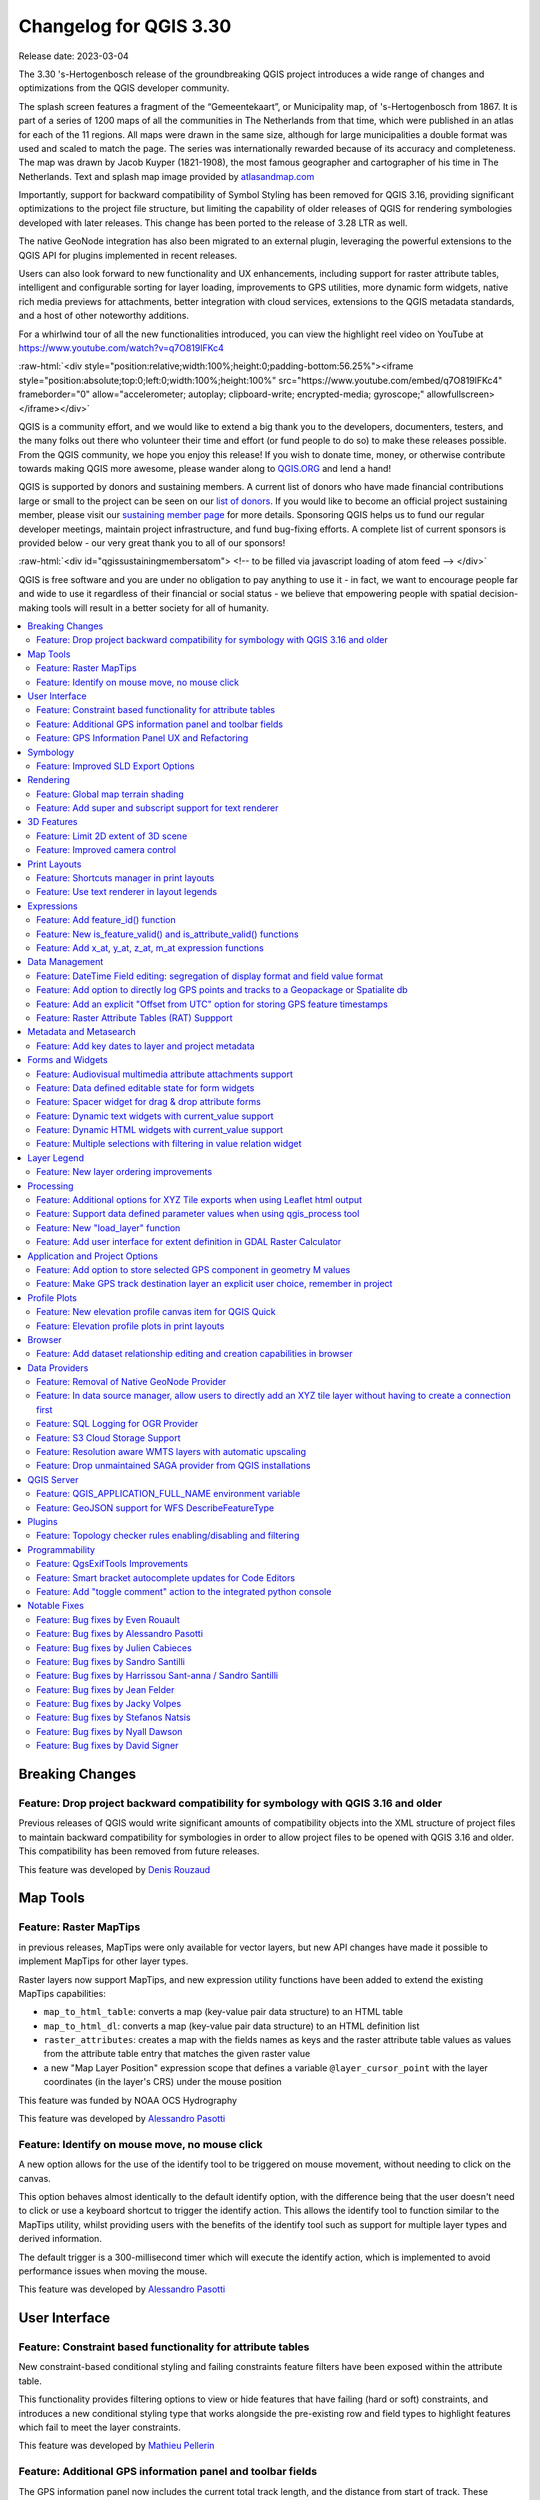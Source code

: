 .. _changelog330:

Changelog for QGIS 3.30
=======================

|image1|

Release date: 2023-03-04

The 3.30 's-Hertogenbosch release of the groundbreaking QGIS project introduces a wide range of changes and optimizations from the QGIS developer community.

The splash screen features a fragment of the “Gemeentekaart”, or Municipality map, of 's-Hertogenbosch from 1867. It is part of a series of 1200 maps of all the communities in The Netherlands from that time, which were published in an atlas for each of the 11 regions. All maps were drawn in the same size, although for large municipalities a double format was used and scaled to match the page. The series was internationally rewarded because of its accuracy and completeness. The map was drawn by Jacob Kuyper (1821-1908), the most famous geographer and cartographer of his time in The Netherlands. Text and splash map image provided by `atlasandmap.com <https://atlasandmap.com>`__

Importantly, support for backward compatibility of Symbol Styling has been removed for QGIS 3.16, providing significant optimizations to the project file structure, but limiting the capability of older releases of QGIS for rendering symbologies developed with later releases. This change has been ported to the release of 3.28 LTR as well.

The native GeoNode integration has also been migrated to an external plugin, leveraging the powerful extensions to the QGIS API for plugins implemented in recent releases.

Users can also look forward to new functionality and UX enhancements, including support for raster attribute tables, intelligent and configurable sorting for layer loading, improvements to GPS utilities, more dynamic form widgets, native rich media previews for attachments, better integration with cloud services, extensions to the QGIS metadata standards, and a host of other noteworthy additions.

For a whirlwind tour of all the new functionalities introduced, you can view the highlight reel video on YouTube at https://www.youtube.com/watch?v=q7O819lFKc4

:raw-html:`<div style="position:relative;width:100%;height:0;padding-bottom:56.25%"><iframe style="position:absolute;top:0;left:0;width:100%;height:100%" src="https://www.youtube.com/embed/q7O819lFKc4" frameborder="0" allow="accelerometer; autoplay; clipboard-write; encrypted-media; gyroscope;" allowfullscreen></iframe></div>`

QGIS is a community effort, and we would like to extend a big thank you to the developers, documenters, testers, and the many folks out there who volunteer their time and effort (or fund people to do so) to make these releases possible. From the QGIS community, we hope you enjoy this release! If you wish to donate time, money, or otherwise contribute towards making QGIS more awesome, please wander along to `QGIS.ORG <https://qgis.org>`__ and lend a hand!

QGIS is supported by donors and sustaining members. A current list of donors who have made financial contributions large or small to the project can be seen on our `list of donors <https://qgis.org/en/site/about/sustaining_members.html#list-of-donors>`__. If you would like to become an official project sustaining member, please visit our `sustaining member page <https://qgis.org/en/site/about/sustaining_members.html>`__ for more details. Sponsoring QGIS helps us to fund our regular developer meetings, maintain project infrastructure, and fund bug-fixing efforts. A complete list of current sponsors is provided below - our very great thank you to all of our sponsors!

:raw-html:`<div id="qgissustainingmembersatom"> <!-- to be filled via javascript loading of atom feed --> </div>`

QGIS is free software and you are under no obligation to pay anything to use it - in fact, we want to encourage people far and wide to use it regardless of their financial or social status - we believe that empowering people with spatial decision-making tools will result in a better society for all of humanity.

.. contents::
   :local:

Breaking Changes
----------------

Feature: Drop project backward compatibility for symbology with QGIS 3.16 and older
~~~~~~~~~~~~~~~~~~~~~~~~~~~~~~~~~~~~~~~~~~~~~~~~~~~~~~~~~~~~~~~~~~~~~~~~~~~~~~~~~~~

Previous releases of QGIS would write significant amounts of compatibility objects into the XML structure of project files to maintain backward compatibility for symbologies in order to allow project files to be opened with QGIS 3.16 and older. This compatibility has been removed from future releases.

This feature was developed by `Denis Rouzaud <https://github.com/3nids>`__

Map Tools
---------

Feature: Raster MapTips
~~~~~~~~~~~~~~~~~~~~~~~

in previous releases, MapTips were only available for vector layers, but new API changes have made it possible to implement MapTips for other layer types.

Raster layers now support MapTips, and new expression utility functions have been added to extend the existing MapTips capabilities:

-  ``map_to_html_table``: converts a map (key-value pair data structure) to an HTML table
-  ``map_to_html_dl``: converts a map (key-value pair data structure) to an HTML definition list
-  ``raster_attributes``: creates a map with the fields names as keys and the raster attribute table values as values from the attribute table entry that matches the given raster value
-  a new "Map Layer Position" expression scope that defines a variable ``@layer_cursor_point`` with the layer coordinates (in the layer's CRS) under the mouse position

|image3|

This feature was funded by NOAA OCS Hydrography

This feature was developed by `Alessandro Pasotti <https://github.com/elpaso>`__

Feature: Identify on mouse move, no mouse click
~~~~~~~~~~~~~~~~~~~~~~~~~~~~~~~~~~~~~~~~~~~~~~~

A new option allows for the use of the identify tool to be triggered on mouse movement, without needing to click on the canvas.

This option behaves almost identically to the default identify option, with the difference being that the user doesn't need to click or use a keyboard shortcut to trigger the identify action. This allows the identify tool to function similar to the MapTips utility, whilst providing users with the benefits of the identify tool such as support for multiple layer types and derived information.

The default trigger is a 300-millisecond timer which will execute the identify action, which is implemented to avoid performance issues when moving the mouse.

|image4|

This feature was developed by `Alessandro Pasotti <https://github.com/elpaso>`__

User Interface
--------------

Feature: Constraint based functionality for attribute tables
~~~~~~~~~~~~~~~~~~~~~~~~~~~~~~~~~~~~~~~~~~~~~~~~~~~~~~~~~~~~

New constraint-based conditional styling and failing constraints feature filters have been exposed within the attribute table.

This functionality provides filtering options to view or hide features that have failing (hard or soft) constraints, and introduces a new conditional styling type that works alongside the pre-existing row and field types to highlight features which fail to meet the layer constraints.

|image5|

This feature was developed by `Mathieu Pellerin <https://github.com/nirvn>`__

Feature: Additional GPS information panel and toolbar fields
~~~~~~~~~~~~~~~~~~~~~~~~~~~~~~~~~~~~~~~~~~~~~~~~~~~~~~~~~~~~

The GPS information panel now includes the current total track length, and the distance from start of track. These features are also available as a (not-on-by-default) option which allows them to be shown in the GPS toolbar information label.

The GPS information panel also includes ellipsoidal altitude in the available GPS information values.

This feature was funded by NIWA

This feature was developed by `Nyall Dawson <https://github.com/nyalldawson>`__

Feature: GPS Information Panel UX and Refactoring
~~~~~~~~~~~~~~~~~~~~~~~~~~~~~~~~~~~~~~~~~~~~~~~~~

A substantial rework of the GPS information panel has been performed in order to simplify the user operation of GPS within QGIS and provide a more streamlined GPS experience.

Previously, **all** application-level GPS functionality was exposed through a single GPS "Information" panel interface, which included GPS connection settings, digitizing from GPS, and the actual display of GPS information. This interface became cluttered and difficult to use

GPS functionality has now been split up into distinct parts:

#. Application level, rarely changed GPS settings are present in the GPS tab of the Options menu within QGIS Settings.
#. A new floating "GPS Toolbar" has been added, which contains the most commonly used GPS-related operations.
#. The final action in the GPS Toolbar opens a "GPS settings" popup, that contains various settings that are expected to be modified mid-session and are expected to be more readily accessible.
#. The GPS information widget has been redesigned to show only GPS **information**. Specifically, only the "information" and "signal" tabs remain. The GPS information widget still contains a shortcut to the connect/disconnect action, and also a settings button that exposes the same GPS settings menu as is used in the GPS toolbar.

The GPS information widget class is now responsible ONLY for showing the GPS information in the panel, and new dedicated classes have been created for handling digitizing from GPS, the new GPS toolbar, and GPS settings accordingly.

|image6|

This feature was funded by NIWA

This feature was developed by `Nyall Dawson <https://github.com/nyalldawson>`__

Symbology
---------

Feature: Improved SLD Export Options
~~~~~~~~~~~~~~~~~~~~~~~~~~~~~~~~~~~~

A new extension of the Styled Layer Descriptor (SLD) export API has been developed which exists in parallel with existing SLD export options, but provides additional functionality for the granular control of SLD exports.

This development includes the export of complex polygon layer styles as external graphic symbols which are stored alongside the exported SLD.

|image7|

This feature was developed by `Alessandro Pasotti <https://github.com/elpaso>`__

Rendering
---------

Feature: Global map terrain shading
~~~~~~~~~~~~~~~~~~~~~~~~~~~~~~~~~~~

Users are now able to apply a global terrain shading effect to the map, which is based on the elevation of *all* the active layers that support elevation, including :

-  Raster layers (if "Represent elevation Surface" is checked in the layer properties)
-  Mesh layers
-  Point cloud layers.

The elevation value at any particular position for all the relevant layers are combined, and the considered elevation is chosen depending on one of two user defined methods:

-  The highest elevation is considered
-  The elevation on the topmost layer in the layer tree is considered

The implementation of shading methods are currently the Eye Dome Lighting and the hill-shade effect.

Elevation shading settings are exposed to the user interface in the following controls:

-  In project properties, in the same tab of the project elevation settings
-  In the layer styling panel, a new tab has been created for defining global terrain shading settings

|image8|

This feature was funded by `QGIS Community Crowdfunding Efforts <https://www.lutraconsulting.co.uk/crowdfunding/pointcloud-processing-qgis>`__

This feature was developed by `Vincent Cloarec <https://github.com/vcloarec>`__

Feature: Add super and subscript support for text renderer
~~~~~~~~~~~~~~~~~~~~~~~~~~~~~~~~~~~~~~~~~~~~~~~~~~~~~~~~~~

Text items in QGIS now support superscript and subscript.

This allows for:

-  ``<sup>superscript</sup>`` / ``<sub>subscript</sub>`` components in text, where the text will be vertically super or subscript aligned and automatically sized to 2/3rd of the parent font size. Users can also set a fixed font size for the super/subscript by including the relevant CSS rules in their HTML, e.g. ``<sup style="font-size:33pt">super</sup>``
-  ``vertical-align: super`` or ``vertical-align: sub`` CSS formatting rules in any other HTML element

|image9|

This feature was funded by OSGEO UK

This feature was developed by `Nyall Dawson <https://github.com/nyalldawson>`__

3D Features
-----------

Feature: Limit 2D extent of 3D scene
~~~~~~~~~~~~~~~~~~~~~~~~~~~~~~~~~~~~

The rendered extent of a 3D scene can now be constrained to features that intersect a user-specified 2D extent.

The manner in which rendered features are limited is dependent on the source data layer type:

-  Flat, DEM, and Online Terrain are *clipped* at the specified extent
-  Point cloud layers *only load points within* the specified extent
-  Vector layers *only load features that intersect* the specified extent

Extent-based feature filtering on mesh layers is still currently in development.

|image10|

This feature was funded by `QGIS Community Crowdfunding Efforts <https://www.lutraconsulting.co.uk/crowdfunding/pointcloud-processing-qgis>`__

This feature was developed by `Stefanos Natsis <https://github.com/uclaros>`__

Feature: Improved camera control
~~~~~~~~~~~~~~~~~~~~~~~~~~~~~~~~

There are a couple of improvements that improve the user experience:

- Elevation range is taken into account when "Zoom full" is used (users should not end up "behind" their scene anymore)
- Move camera vertically using Ctrl + Shift + Left mouse button
- Allow wheel zooming while moving the mouse
- Continue right mouse button zooming when pointer exits the viewport

This feature was funded by `QGIS Community Crowdfunding Efforts <https://www.lutraconsulting.co.uk/crowdfunding/pointcloud-processing-qgis>`__

This feature was developed by `Stefanos Natsis (Lutra Consulting) <https://www.lutraconsulting.co.uk/>`__

Print Layouts
-------------

Feature: Shortcuts manager in print layouts
~~~~~~~~~~~~~~~~~~~~~~~~~~~~~~~~~~~~~~~~~~~

The shortcut manager, accessible from the settings menu of the primary QGIS interface, allows users to configure and override existing keyboard shortcuts and supports user defined methods for executing QGIS Actions.

A similar keyboard manager configuration dialog has now been added to the Print Layout interface for enhanced productivity.

|image11|

This feature was developed by `Yoann Quenach de Quivillic <https://github.com/YoannQDQ>`__

Feature: Use text renderer in layout legends
~~~~~~~~~~~~~~~~~~~~~~~~~~~~~~~~~~~~~~~~~~~~

This change allows the use of the full-text renderer capabilities for legend titles, subtitles, and item text.

It allows for the configuration of buffers, shadows, font spacing control, and other available options (including mixed HTML formatting) which are permitted for use in text formats.

This feature was funded by NIBIO

This feature was developed by `Nyall Dawson <https://github.com/nyalldawson>`__

Expressions
-----------

Feature: Add feature\_id() function
~~~~~~~~~~~~~~~~~~~~~~~~~~~~~~~~~~~

A new ``feature_id($feature)`` expression function now allows for retrieving the feature ID of a feature object.

The function accepts one argument which must be a feature object. Accordingly, this function can be used with the results of any other function which returns feature objects, such as "get\_feature", "overlay\_\*", etc.

|image12|

This feature was developed by `Nyall Dawson <https://github.com/nyalldawson>`__

Feature: New is\_feature\_valid() and is\_attribute\_valid() functions
~~~~~~~~~~~~~~~~~~~~~~~~~~~~~~~~~~~~~~~~~~~~~~~~~~~~~~~~~~~~~~~~~~~~~~

New ``is_feature_valid()`` and ``is_attribute_valid()`` functions are provided in QGIS expressions. Both functions validate a feature or attribute, based on the constraints attached to fields for a given vector layer. This enables users to leverage the select-by-expression utility to locate features that have unmet constraints. In addition, users can now use the rule-based renderer to provide visual feedback through symbology indicating the constraint validity state of rendered features.

|image13|

This feature was developed by `Mathieu Pellerin <https://github.com/nirvn>`__

Feature: Add x\_at, y\_at, z\_at, m\_at expression functions
~~~~~~~~~~~~~~~~~~~~~~~~~~~~~~~~~~~~~~~~~~~~~~~~~~~~~~~~~~~~

The available $functions are considered deprecated ($x\_at``and``\ $y\_at\`), and instead of operating on the current feature geometry the functions instead support a feature geometry as arguments.

The changes for these expressions include the creation of similar functions for other geometry measurements. These new functions include:

-  x\_at(geometry, i)
-  y\_at(geometry, i)
-  z\_at(geometry, i)
-  m\_at(geometry, i)

This feature was funded by `Métropole Européenne de Lille <https://www.lillemetropole.fr/>`__

This feature was developed by `Antoine Facchini <https://github.com/Koyaani>`__

Data Management
---------------

Feature: DateTime Field editing: segregation of display format and field value format
~~~~~~~~~~~~~~~~~~~~~~~~~~~~~~~~~~~~~~~~~~~~~~~~~~~~~~~~~~~~~~~~~~~~~~~~~~~~~~~~~~~~~

Efforts to improve the management of datetime field information include the explicit definition of localization formatting for the *display* of datetime fields, whilst ensuring that the editing, capture, and storage of the field values conforms with international time formatting standards.

This feature was funded by `3liz <https://3liz.com>`__

This feature was developed by `rldhont <https://github.com/rldhont>`__

Feature: Add option to directly log GPS points and tracks to a Geopackage or Spatialite db
~~~~~~~~~~~~~~~~~~~~~~~~~~~~~~~~~~~~~~~~~~~~~~~~~~~~~~~~~~~~~~~~~~~~~~~~~~~~~~~~~~~~~~~~~~

When activated in the GPS toolbar settings, the "Log to Geopackage/Spatialite" action will prompt the user to select an existing GPKG or SpatiaLite file, or enter a new file name. A "gps\_points" and "gps\_tracks" table will be created in the file with a predefined structure.

All incoming GPS messages will be logged to the gps\_points layer, along with speed/bearing/altitude/accuracy information from the GPS.

When the GPS is disconnected (or QGIS is closed), the entire recorded GPS track will be added to the gps\_tracks table, along with some calculated information like track length, and start and end times)

This feature was funded by NIWA

This feature was developed by `Nyall Dawson <https://github.com/nyalldawson>`__

Feature: Add an explicit "Offset from UTC" option for storing GPS feature timestamps
~~~~~~~~~~~~~~~~~~~~~~~~~~~~~~~~~~~~~~~~~~~~~~~~~~~~~~~~~~~~~~~~~~~~~~~~~~~~~~~~~~~~

This option allows users to manually enter a desired offset from UTC for storing GPS time stamps. This allows for full flexibility for users who need to account for daylight savings offsets or other complex time zone issues.

This feature was funded by NIWA

This feature was developed by `Nyall Dawson <https://github.com/nyalldawson>`__

Feature: Raster Attribute Tables (RAT) Suppport
~~~~~~~~~~~~~~~~~~~~~~~~~~~~~~~~~~~~~~~~~~~~~~~

QGIS now includes extensive support for Raster Attribute Tables (RATs).

These updates provide a new RAT interface within the QGIS API, and support is provided for RATs managed by raster data providers (GDAL), as well as for generic value attribute table (VAT) files, provided that they are stored in an auxiliary DBF sidecar file.

Much of the functionality from the `Python RAT Plugin <https://github.com/noaa-ocs-hydrography/qgis-raster-attribute-table-plugin>`__ was ported into QGIS to provide native support for RATs, and a new set of GUI operations affords users the following advanced functionalities:

-  **Automatic raster styling**: If a RAT is available when adding a raster to the project and includes style information, QGIS will apply the relevant styles to the raster layer by default. Automatic loading works for both embedded RATs and sidecar VAT.DBF with same basename of the raster.
-  **RAT reclassification**: Reclassification of a raster can be performed by selecting a different column
-  **RAT Identify**: Values from the RAT row corresponding to the relevant pixel value are shown in the identify Map Tool
-  **RAT properties**: A new "Attribute Table" tab is available from the raster layers property window
-  **RAT editing**: RATs offer basic editing capabilities
-  **RAT creation from current classification**: RATs can be created from existing paletted or singleband pseudocolor styles

A gallery of these functionalities in action is `available on GitHub <https://github.com/qgis/QGIS/pull/50687>`__

|image14|

This feature was funded by NOAA OCS Hydrography

This feature was developed by `Alessandro Pasotti <https://github.com/elpaso>`__

Metadata and Metasearch
-----------------------

Feature: Add key dates to layer and project metadata
~~~~~~~~~~~~~~~~~~~~~~~~~~~~~~~~~~~~~~~~~~~~~~~~~~~~

The following fields have been added to the QGIS layer/project metadata standard:

-  Date created
-  Date published
-  Date revised
-  Date superseded

In previous releases, layer metadata had no date fields, whilst project metadata include only the created date field

This feature was developed by `Nyall Dawson <https://github.com/nyalldawson>`__

Forms and Widgets
-----------------

Feature: Audiovisual multimedia attribute attachments support
~~~~~~~~~~~~~~~~~~~~~~~~~~~~~~~~~~~~~~~~~~~~~~~~~~~~~~~~~~~~~

New functionality introduces multimedia support for the external resources widget, allowing users to playback audio and video media files in the attachments viewer.

This change includes additional configuration options for external resources, with two new items in the integrated viewer type combo box. The video type will take into consideration the height set by the user. If it's left to auto, the video widget will grow to fill available space.

This functionality includes the development of the ``QgsMediaWidget`` object into the QGIS API for extended multimedia support.

|image15|

This feature was developed by `Mathieu Pellerin <https://github.com/nirvn>`__

Feature: Data defined editable state for form widgets
~~~~~~~~~~~~~~~~~~~~~~~~~~~~~~~~~~~~~~~~~~~~~~~~~~~~~

The "Editable" checkbox status can now be controlled through an expression, the expression supports the "form" context, meaning that it can use ``current_value( '<field_name>' )`` to dynamically change the editable status according to changes to other fields in the form.

|image16|

This feature was funded by `Kanton Solothurn <https://geo.so.ch/>`__

This feature was developed by `Alessandro Pasotti <https://github.com/elpaso>`__

Feature: Spacer widget for drag & drop attribute forms
~~~~~~~~~~~~~~~~~~~~~~~~~~~~~~~~~~~~~~~~~~~~~~~~~~~~~~

A new spacer widget is provided, with the option to draw a horizontal line, affording users a greater degree of control for how forms are rendered for end users and extending functionality for improved UX with thematic breaks and improved alignment.

The widget renders as a blank space in the form, which creates a manual separation between other form objects.

When the "Draw line" option is set in the configuration it will fill the vacant space with a line in a manner similar to the horizontal rule, or ``<hr>`` tag in html.

|image17|

This feature was funded by `Kanton Solothurn <https://geo.so.ch/>`__

This feature was developed by `Alessandro Pasotti <https://github.com/elpaso>`__

Feature: Dynamic text widgets with current\_value support
~~~~~~~~~~~~~~~~~~~~~~~~~~~~~~~~~~~~~~~~~~~~~~~~~~~~~~~~~

Text widgets now support dynamic configuration based on the values of fields present in the current form context by providing a ``current_value()`` function which may be evaluated within a ``QLabel`` object.

Using the ``current_value(  '<field_name>' )`` expression will evaluate and update the form when the form field value changes.

|image18|

This feature was funded by `Kanton Solothurn <https://geo.so.ch/>`__

This feature was developed by `Alessandro Pasotti <https://github.com/elpaso>`__

Feature: Dynamic HTML widgets with current\_value support
~~~~~~~~~~~~~~~~~~~~~~~~~~~~~~~~~~~~~~~~~~~~~~~~~~~~~~~~~

HTML widgets now support dynamic configuration based on the values of fields present in the current form context by providing a ``current_value`` function.

Using the ``current_value(  '<field_name>' )`` expression will evaluate and update the form when the form field value changes.

|image19|

This feature was funded by `Kanton Solothurn <https://geo.so.ch/>`__

This feature was developed by `Alessandro Pasotti <https://github.com/elpaso>`__

Feature: Multiple selections with filtering in value relation widget
~~~~~~~~~~~~~~~~~~~~~~~~~~~~~~~~~~~~~~~~~~~~~~~~~~~~~~~~~~~~~~~~~~~~

The Value Relation widget previously ignored "Use completer" option when "Allow multiple selections" was enabled. Now these two options work together and there is a search box present at the top of the table, allowing filtering of values. When "Use completer" option is not enabled, the search box is not shown as before.

|image20|

This feature was funded by `QGIS Norway <http://www.qgis.no/>`__

This feature was developed by `Stefanos Natsis (Lutra Consulting) <https://www.lutraconsulting.co.uk/>`__

Layer Legend
------------

Feature: New layer ordering improvements
~~~~~~~~~~~~~~~~~~~~~~~~~~~~~~~~~~~~~~~~

New options for configurable layer tree insertion methods, and the automated sorting of layers added via drag and drop functions, are now available in QGIS.

The previous behavior was for QGIS to always load new layers above the currently active layer.

New options have been provided to allow for more control of how new layers are added to projects:

-  (Always) On top of the layer tree
-  Optimal index/position within the currently active layer's group

The optimal index will attempt to intelligently order layers by type (e.g. points on top of areas etc.) and provide a significantly improved experience for new users.

In addition, drag and drop added layers will be added to the layer index tree at the location of the cursor when released to ensure the layer is rendered in a predictable and intuitive manner.

|image21|

This feature was funded by `Funded by the QGIS user group Switzerland <https://www.qgis.ch/>`__

This feature was developed by `Mathieu Pellerin <https://github.com/nirvn>`__

Processing
----------

Feature: Additional options for XYZ Tile exports when using Leaflet html output
~~~~~~~~~~~~~~~~~~~~~~~~~~~~~~~~~~~~~~~~~~~~~~~~~~~~~~~~~~~~~~~~~~~~~~~~~~~~~~~

Three new optional advanced parameters have been exposed for the XYZ Tile generation algorithm:

-  Leaflet HTML output title
-  Leaflet HTML output attribution
-  Include OpenStreetMap basemap in Leaflet HTML output

|image22|

This feature was developed by `Björn Hinkeldey <https://github.com/pathmapper>`__

Feature: Support data defined parameter values when using qgis\_process tool
~~~~~~~~~~~~~~~~~~~~~~~~~~~~~~~~~~~~~~~~~~~~~~~~~~~~~~~~~~~~~~~~~~~~~~~~~~~~

While many processing algorithms supported data-defined parameter values, these were not possible to specify when using the qgis\_process tool (or when representing algorithm settings as JSON and qgis\_process commands), introducing limitations for utilizing QGIS within command line processing operations.

A new syntax is now provided to allow the specification of data-defined parameter values when running qgis\_process operations, and copying the algorithm settings from QGIS will now correctly handle data-defined values.

Command line arguments are specified with the ``expression:`` prefix within an encapsulated string, whilst the JSON definition is implemented using an expression object with a ``data_defined`` type definition. Note that special characters within the expression will need to use the appropriate escape characters relevant to the context in which they are used.

Considering the expression ``@variable*"field_name"*to_int('2')/100`` for the following examples, the command-line syntax would be:

::

    --PARAMETER='expression:@variable*"field_name"*to_int('\''2'\'')/100'

Whilst the JSON representation would be:

::

    "inputs": {
      "PARAMETER": {
        "expression": "@variable*\"field_name\"*to_int('2')/100",
        "type": "data_defined"
      },
      "OUTPUT": "TEMPORARY_OUTPUT"
    }

This feature was funded by the Research Institute for Nature and Forest, Flemish Govt

This feature was developed by `Nyall Dawson <https://github.com/nyalldawson>`__

Feature: New "load\_layer" function
~~~~~~~~~~~~~~~~~~~~~~~~~~~~~~~~~~~

A new ``load_layer`` expression function has been made available (exclusively for Processing expressions for the time being), which allows the loading of a map layer using a source string and provider name.

It is designed to allow the use of the expression functions which directly reference map layers (such as the aggregate functions) with a hardcoded layer path.

This permits the usage of these functions to be used outside of a project (such as via the qgis\_process tool) and perform operations such as utilizing complex aggregate functions in the refactor fields algorithm via the qgis\_process utility without creating a temporary project for data manipulation.

This feature was funded by the Research Institute for Nature and Forest, Flemish Govt

This feature was developed by `Nyall Dawson <https://github.com/nyalldawson>`__

Feature: Add user interface for extent definition in GDAL Raster Calculator
~~~~~~~~~~~~~~~~~~~~~~~~~~~~~~~~~~~~~~~~~~~~~~~~~~~~~~~~~~~~~~~~~~~~~~~~~~~

The GDAL Raster Calculator now includes an interface for user-specified extent definition, so that users no longer have to specify the ``--extent`` criteria in advanced options.

This feature was developed by `Nicolas Godet <https://github.com/nicogodet>`__

Application and Project Options
-------------------------------

Feature: Add option to store selected GPS component in geometry M values
~~~~~~~~~~~~~~~~~~~~~~~~~~~~~~~~~~~~~~~~~~~~~~~~~~~~~~~~~~~~~~~~~~~~~~~~

This new setting, available from the GPS settings panel, allows users to opt into creating geometries with M values from the inbuilt GPS logging tools. This applies to both features digitized from GPS logs, and from the new "Log to Geopackage/Spatialite" functionality.

Options include the storing of timestamps (as milliseconds since epoch), ground speed, altitudes, bearings, and accuracy components as m values.

This feature was funded by NIWA

This feature was developed by `Nyall Dawson <https://github.com/nyalldawson>`__

Feature: Make GPS track destination layer an explicit user choice, remember in project
~~~~~~~~~~~~~~~~~~~~~~~~~~~~~~~~~~~~~~~~~~~~~~~~~~~~~~~~~~~~~~~~~~~~~~~~~~~~~~~~~~~~~~

In previous releases, the destination layer for newly created GPS digitized features always followed the current layer selection. This made it very tricky to design projects around GPS digitizing, as whenever a user started interacting with the project the captured GPS features would be placed unpredictably within the available layers.

The GPS feature destination layer is now an explicit choice made by the user. A user can set this layer, and then go ahead and interact with the rest of their project layers and be guaranteed that any time they hit the actions to create GPS features these features will be put into the correct layer. The destination layer is stored in the current project, so reopening a prior project will automatically restore the GPS destination layer (also making it easier for staff or scripts to create GPS digitizing projects in advance for other users and be confident that these will work correctly in the field).

Additional enhancements include:

-  GPS destination layer is now made automatically editable when a feature is created, and the user is notified accordingly. This follows the approach we use for the interactive labeling tools and avoids user frustration where the features were previously not saved without any guidance as to why.
-  The GPS toolbar actions now more intelligently follow the state of the project, GPS, and current GPS track, so that actions are only enabled when they make sense
-  UI improvements and better tooltips

|image23|

This feature was funded by NIWA

This feature was developed by `Nyall Dawson <https://github.com/nyalldawson>`__

Profile Plots
-------------

Feature: New elevation profile canvas item for QGIS Quick
~~~~~~~~~~~~~~~~~~~~~~~~~~~~~~~~~~~~~~~~~~~~~~~~~~~~~~~~~

A new elevation profile canvas item is available for `QGIS Quick <https://api.qgis.org/api/qgsquick.html>`__, allowing the elevation profile tools to be used in other cross platform and mobile QGIS applications.

|image24|

This feature was developed by `Mathieu Pellerin <https://github.com/nirvn>`__

Feature: Elevation profile plots in print layouts
~~~~~~~~~~~~~~~~~~~~~~~~~~~~~~~~~~~~~~~~~~~~~~~~~

It is now possible to include profile plots in print layouts! There is a new "Add Elevation Profile" button in the toolbar which will initially create an empty plot. A plot can be initialized by clicking "Copy From Profile" button in the properties of the elevation profile item - this will use the active elevation profile from the main window of QGIS.

The elevation profile has wide configuration options - you can specify:

-  what layers to include
-  tolerance of the profile curve
-  chart ranges (minimum and maximum distance/elevation)
-  chart area borders and colors
-  distance and elevation axes properties - intervals of labels, grid lines appearance, fonts and more

|image25|

This feature was funded by `QGIS Community Crowdfunding Efforts <https://www.lutraconsulting.co.uk/crowdfunding/pointcloud-processing-qgis>`__

This feature was developed by `Nyall Dawson <https://github.com/nyalldawson>`__

Browser
-------

Feature: Add dataset relationship editing and creation capabilities in browser
~~~~~~~~~~~~~~~~~~~~~~~~~~~~~~~~~~~~~~~~~~~~~~~~~~~~~~~~~~~~~~~~~~~~~~~~~~~~~~

This functionality allows for the creation of new embedded relationship definitions in database files for ESRI FileGeodatabases, GeoPackage, and sqlite databases.

Deleting and modification of existing relationships is also supported, however the available functionality may depend on the constraints of the actual database format.

|image26|

This feature was funded by Provincie Zuid-Holland

This feature was developed by `Nyall Dawson <https://github.com/nyalldawson>`__

Data Providers
--------------

Feature: Removal of Native GeoNode Provider
~~~~~~~~~~~~~~~~~~~~~~~~~~~~~~~~~~~~~~~~~~~

The Native GeoNode Provider has been removed from QGIS and is now instead available as a `plugin <https://geonode.org/QGISGeoNodePlugin/>`__.

This change is due to the extension of plugin APIs to support the necessary functionalities, such as the data source manager, and was executed in line with `QEP 262 <https://github.com/qgis/QGIS-Enhancement-Proposals/issues/262>`__.

This feature was developed by `Giovanni Allegri <https://github.com/giohappy>`__

Feature: In data source manager, allow users to directly add an XYZ tile layer without having to create a connection first
~~~~~~~~~~~~~~~~~~~~~~~~~~~~~~~~~~~~~~~~~~~~~~~~~~~~~~~~~~~~~~~~~~~~~~~~~~~~~~~~~~~~~~~~~~~~~~~~~~~~~~~~~~~~~~~~~~~~~~~~~~

Users may now directly add an XYZ tile layer in the data source manager, without having to first create a new connection.

This permits users to easily add ad-hoc XYZ layers to their map without polluting their lists of saved connections.

|image27|

This feature was developed by `Nyall Dawson <https://github.com/nyalldawson>`__

Feature: SQL Logging for OGR Provider
~~~~~~~~~~~~~~~~~~~~~~~~~~~~~~~~~~~~~

As GDAL now supports query logging callbacks for SQLite-based layers, QGIS leverages this functionality to allow for query logging in the QGIS debug tools.

This is available for OGR-based SQLite data sources (SpatiaLite/ GPKG).

This feature was developed by `Alessandro Pasotti <https://github.com/elpaso>`__

Feature: S3 Cloud Storage Support
~~~~~~~~~~~~~~~~~~~~~~~~~~~~~~~~~

S3 compatible cloud storage, such as AWS S3 and MinIO, are now supported as a method for accessing and storing external files, made available by using the external storage UI for cloud storage of attachments.

A new QGIS Auth method named "AWS S3" has been provided to support connecting to services using the S3 protocol.

This feature was funded by Métropole Grand Lyon\*\*

This feature was developed by `Jacky Volpes <https://github.com/Djedouas>`__

Feature: Resolution aware WMTS layers with automatic upscaling
~~~~~~~~~~~~~~~~~~~~~~~~~~~~~~~~~~~~~~~~~~~~~~~~~~~~~~~~~~~~~~

QGIS now allows for WMTS layers to take device screen resolution, or dots per inch (DPI), into account and scale up the tile resolution on high DPI screens.

A new combo box has been added in the new WMS and WMTS server dialog for configuration of the WMTS tile pixel ratio. This allows QGIS to automatically handle the scaling up and down of tiles retrieved from the service based on the rendered DPI.

Note that enabling smooth pixmap transform is recommended when automatic upscaling is active

|image28|

This feature was developed by `Mathieu Pellerin <https://github.com/nirvn>`__

Feature: Drop unmaintained SAGA provider from QGIS installations
~~~~~~~~~~~~~~~~~~~~~~~~~~~~~~~~~~~~~~~~~~~~~~~~~~~~~~~~~~~~~~~~

This provider has not been maintained and does not work with newer SAGA versions. Users are encouraged to use the 3rd-party "Processing Saga NextGen" plugin instead.

After many many years of discussion, it's time for the inbuilt provider to go!

This feature was developed by `Nyall Dawson <https://github.com/nyalldawson>`__

QGIS Server
-----------

Feature: QGIS\_APPLICATION\_FULL\_NAME environment variable
~~~~~~~~~~~~~~~~~~~~~~~~~~~~~~~~~~~~~~~~~~~~~~~~~~~~~~~~~~~

This change defines the ``QgsApplication::applicationFullName()`` method for use with PostgreSQL ``application_name`` and QGIS Server Logging.

For QGIS Server, the ``QGIS_SERVER_APPLICATION_NAME`` can be specified instead and will take precedence over the ``QGIS_APPLICATION_FULL_NAME`` setting.

The value may also be specified in the ``/qgis/application_full_name`` variable in the QGIS Server config file.

By default, this value will be defined by the value of ``QgsApplication::applicationName()+' '+QgsApplication::platform()``.

This feature was funded by `3liz <https://3liz.com>`__

This feature was developed by `rldhont <https://github.com/rldhont>`__

Feature: GeoJSON support for WFS DescribeFeatureType
~~~~~~~~~~~~~~~~~~~~~~~~~~~~~~~~~~~~~~~~~~~~~~~~~~~~

JSON support has been added as an output format for DescribeFeatureType requests to the QGIS Server WFS. Although not an explicit stipulation by the WFS specifications, this functionality allows for responses that match other WFS service providers such as GeoServer.

This feature was funded by `Kristianstads kommun <https://www.kristianstad.se/>`__

This feature was developed by `David Marteau <https://github.com/dmarteau>`__

Plugins
-------

Feature: Topology checker rules enabling/disabling and filtering
~~~~~~~~~~~~~~~~~~~~~~~~~~~~~~~~~~~~~~~~~~~~~~~~~~~~~~~~~~~~~~~~

The topology checker plugin has been improved to provide functionality for better management of rules, as well as filtering on large error sets. Additional enhancements bring the UX more in line with later QGIS releases and allow productivity enhancement such as bulk deletions and rule disablement.

The topology checker rules dialog now features check boxes which are attached to individual rules, which allow for enabling/ disabling rules when running validity checks *without having to remove them*. This avoids scenarios when users don't want to lose rules but are only interested in validating a subset.

The topology checker panel also has a a new combo box below its toolbar to allow for quick filtering of errors to allow users to focus on a specific error type, although it will continue to display all error types by default.

|image29|

This feature was developed by `Mathieu Pellerin <https://github.com/nirvn>`__

Programmability
---------------

Feature: QgsExifTools Improvements
~~~~~~~~~~~~~~~~~~~~~~~~~~~~~~~~~~

New functionality has been added to the QgsExifTools class, including:

-  The ``readTag()`` and ``readTags()`` functions now support Xmp metadata tags
-  A new ``tagImage()`` function can be used to add individual metadata tags to a given image, which can be used in addition to the pre-existing ``geoTagImage()`` function

This feature was developed by `Mathieu Pellerin <https://github.com/nirvn>`__

Feature: Smart bracket autocomplete updates for Code Editors
~~~~~~~~~~~~~~~~~~~~~~~~~~~~~~~~~~~~~~~~~~~~~~~~~~~~~~~~~~~~

Previous releases of QGIS included an ``autoCloseBracket`` setting for the Python Console, which had a number of limitations in its behavior, including being limited to use within the Python Console and Script Editor interfaces.

Updates to the autocomplete settings extend this functionality to other Code Editor interfaces, such as the Expression Editor, Project Macro Editor, and Script Editor. The ``autoCloseBracket`` behavior has also been adjusted to better mimic the behavior of modern IDEs, and an ``autoSurround`` setting has been added to surround selected text when using the following character sets:

-  braces/ curly brackets: ``{}``
-  square/ box brackets: ``[]``
-  parenthesis/ round brackets: ``()``
-  double quotation mark: ``"``
-  single quotation mark: ``'``
-  backticks: `````
-  asterisk: ``*``

With the exception of the backtick and asterisk characters, the autoCloseBracket functionality is available when encapsulating new data without an active text selection.

The autocompletion configuration is enabled by default for new releases, but a new settings interface is provided for granular control by users.

|image30|

This feature was developed by `Yoann Quenach de Quivillic <https://github.com/YoannQDQ>`__

Feature: Add "toggle comment" action to the integrated python console
~~~~~~~~~~~~~~~~~~~~~~~~~~~~~~~~~~~~~~~~~~~~~~~~~~~~~~~~~~~~~~~~~~~~~

The comment and uncomment actions of the embedded Python Editor have been replaced with a toggle comment action, which is now also available in the Processing Script Editor.

This brings the editor UX in line with other IDEs such as VSCode, which allow the ability to toggle comments.

The default shortcut for this action is set to ``Ctrl+:``

The toggle comment action is also available in **Project Macro** and **Expression Editors**, however this is only available using the ``Ctrl+:`` shortcut and oes not include the action button on the UI.

|image31|

This feature was developed by `Yoann Quenach de Quivillic <https://github.com/YoannQDQ>`__

Notable Fixes
-------------

Feature: Bug fixes by Even Rouault
~~~~~~~~~~~~~~~~~~~~~~~~~~~~~~~~~~

+-------------------------------------------------------------------------------------------------------------+----------------------------------------------------------+--------------------------------------------------------------+--------------------------------------------------------------+
| Bug Title                                                                                                   | URL issues.qgis.org (if reported)                        | URL Commit (Github)                                          | 3.28 backport commit (GitHub)                                |
+=============================================================================================================+==========================================================+==============================================================+==============================================================+
| Task: take into account GDT\_Int8                                                                           | `#50907 <https://github.com/qgis/QGIS/issues/50907>`__   | `PR #51586 <https://github.com/qgis/QGIS/pull/51586>`__      | `PR #51602 <https://github.com/qgis/QGIS/pull/51602>`__      |
+-------------------------------------------------------------------------------------------------------------+----------------------------------------------------------+--------------------------------------------------------------+--------------------------------------------------------------+
| Task: take into account GDT\_Int8                                                                           | `#50907 <https://github.com/qgis/QGIS/issues/50907>`__   | `PR #51587 <https://github.com/qgis/QGIS/pull/51587>`__      | N/A                                                          |
+-------------------------------------------------------------------------------------------------------------+----------------------------------------------------------+--------------------------------------------------------------+--------------------------------------------------------------+
| MultiLineString from OpenFileGDB Disappears on Zoom                                                         | `#32534 <https://github.com/qgis/QGIS/issues/32534>`__   | `GDAL PR 7137 <https://github.com/OSGeo/gdal/pull/7137>`__   |                                                              |
+-------------------------------------------------------------------------------------------------------------+----------------------------------------------------------+--------------------------------------------------------------+--------------------------------------------------------------+
| DATETIME: Wrong timezone for UTC in attribute table                                                         | `#48393 <https://github.com/qgis/QGIS/issues/48393>`__   | `PR #51625 <https://github.com/qgis/QGIS/pull/51625>`__      | `PR #51645 <https://github.com/qgis/QGIS/pull/51645>`__      |
+-------------------------------------------------------------------------------------------------------------+----------------------------------------------------------+--------------------------------------------------------------+--------------------------------------------------------------+
| distutils is deprecated but still used                                                                      | `#51532 <https://github.com/qgis/QGIS/issues/51532>`__   | `PR #51630 <https://github.com/qgis/QGIS/pull/51630>`__      | `PR #51644 <https://github.com/qgis/QGIS/pull/51644>`__      |
+-------------------------------------------------------------------------------------------------------------+----------------------------------------------------------+--------------------------------------------------------------+--------------------------------------------------------------+
| Importing Data into a QGIS Created File Based Geodatabase                                                   | `#51435 <https://github.com/qgis/QGIS/issues/51435>`__   | https://github.com/nyalldawson/QGIS/pull/36                  | N/A                                                          |
+-------------------------------------------------------------------------------------------------------------+----------------------------------------------------------+--------------------------------------------------------------+--------------------------------------------------------------+
| Importing Data into a QGIS Created File Based Geodatabase                                                   | `#51435 <https://github.com/qgis/QGIS/issues/51435>`__   | `GDAL PR 7147 <https://github.com/OSGeo/gdal/pull/7147>`__   | `GDAL PR 7176 <https://github.com/OSGeo/gdal/pull/7176>`__   |
+-------------------------------------------------------------------------------------------------------------+----------------------------------------------------------+--------------------------------------------------------------+--------------------------------------------------------------+
| OGCAPI Features url of collection with dot                                                                  | `#51663 <https://github.com/qgis/QGIS/issues/51663>`__   | `PR #51671 <https://github.com/qgis/QGIS/pull/51671>`__      | `PR #51987 <https://github.com/qgis/QGIS/pull/51987>`__      |
+-------------------------------------------------------------------------------------------------------------+----------------------------------------------------------+--------------------------------------------------------------+--------------------------------------------------------------+
| CityGML Import not working with LoD2 files                                                                  | `#51647 <https://github.com/qgis/QGIS/issues/51647>`__   | `GDAL PR 7168 <https://github.com/OSGeo/gdal/pull/7168>`__   | N/A                                                          |
+-------------------------------------------------------------------------------------------------------------+----------------------------------------------------------+--------------------------------------------------------------+--------------------------------------------------------------+
| Broken layers when creating new table on GPKG created by third party                                        | `#51721 <https://github.com/qgis/QGIS/issues/51721>`__   | `GDAL PR 7174 <https://github.com/OSGeo/gdal/pull/7174>`__   | N/A                                                          |
+-------------------------------------------------------------------------------------------------------------+----------------------------------------------------------+--------------------------------------------------------------+--------------------------------------------------------------+
| "Save Layer Edits" after "Add Polygon Feature" deletes added polygons when the objects have no attributes   | `#51247 <https://github.com/qgis/QGIS/issues/51247>`__   | `GDAL PR 7184 <https://github.com/OSGeo/gdal/pull/7184>`__   | `GDAL PR 7188 <https://github.com/OSGeo/gdal/pull/7188>`__   |
+-------------------------------------------------------------------------------------------------------------+----------------------------------------------------------+--------------------------------------------------------------+--------------------------------------------------------------+
| gis transforming coordinates incorrectly                                                                    | `#51792 <https://github.com/qgis/QGIS/issues/51792>`__   | `proj PR 3621 <https://github.com/OSGeo/PROJ/pull/3621>`__   | N/A                                                          |
+-------------------------------------------------------------------------------------------------------------+----------------------------------------------------------+--------------------------------------------------------------+--------------------------------------------------------------+
| Some versions of QGIS can't parse mixed-dtype-columns in GeoJSON                                            | `#51911 <https://github.com/qgis/QGIS/issues/51911>`__   | None: just investigation & preliminary fix attempt           |                                                              |
+-------------------------------------------------------------------------------------------------------------+----------------------------------------------------------+--------------------------------------------------------------+--------------------------------------------------------------+

This feature was funded by `QGIS.ORG (through donations and sustaining memberships) <https://qgis.org/>`__

This feature was developed by `Even Rouault <https://www.spatialys.com/>`__

Feature: Bug fixes by Alessandro Pasotti
~~~~~~~~~~~~~~~~~~~~~~~~~~~~~~~~~~~~~~~~

+----------------------------------------------------------------------------------------------------------------------+----------------------------------------------------------+------------------------------------------------------------------------------------------+-----------------------------------------------------------+
| Bug Title                                                                                                            | URL issues.qgis.org (if reported)                        | URL Commit (Github)                                                                      | 3.28 backport commit (GitHub)                             |
+======================================================================================================================+==========================================================+==========================================================================================+===========================================================+
| Add Row does not work with postgres identity columns that have many characters                                       | `#51563 <https://github.com/qgis/QGIS/issues/51563>`__   | `PR #51641 <https://github.com/qgis/QGIS/pull/51641>`__                                  | `PR #52059 <https://github.com/qgis/QGIS/pull/52059>`__   |
+----------------------------------------------------------------------------------------------------------------------+----------------------------------------------------------+------------------------------------------------------------------------------------------+-----------------------------------------------------------+
| If some layers are not identifyable, QGIS Server WMS "GetFeatureInfo" returns LayerNotQueryable                      | `#51613 <https://github.com/qgis/QGIS/issues/51613>`__   | `PR #51646 <https://github.com/qgis/QGIS/pull/51646>`__ (tests only, cannot reproduce)   | N/A                                                       |
+----------------------------------------------------------------------------------------------------------------------+----------------------------------------------------------+------------------------------------------------------------------------------------------+-----------------------------------------------------------+
| Research and diagnosys on: Bug or new behaviour on default fields values on QGIS 3.28.X                              | `#51543 <https://github.com/qgis/QGIS/issues/51543>`__   | Asked feedback to the original developer of the "feature"                                |                                                           |
+----------------------------------------------------------------------------------------------------------------------+----------------------------------------------------------+------------------------------------------------------------------------------------------+-----------------------------------------------------------+
| [ogr provider] Saving big CSV edit is very slow when the whole file has to be updated (such as adding a new field)   | `#51668 <https://github.com/qgis/QGIS/issues/51668>`__   | `PR #51686 <https://github.com/qgis/QGIS/pull/51686>`__                                  | `PR #51700 <https://github.com/qgis/QGIS/pull/51700>`__   |
+----------------------------------------------------------------------------------------------------------------------+----------------------------------------------------------+------------------------------------------------------------------------------------------+-----------------------------------------------------------+
| Vector data - Graduated Symbology - Legend Format - Only use upper limit                                             | `#51691 <https://github.com/qgis/QGIS/issues/51691>`__   | `PR #51692 <https://github.com/qgis/QGIS/pull/51692>`__                                  | `PR #51696 <https://github.com/qgis/QGIS/pull/51696>`__   |
+----------------------------------------------------------------------------------------------------------------------+----------------------------------------------------------+------------------------------------------------------------------------------------------+-----------------------------------------------------------+
| Weird interval QgsDoubleSpinbox behavior in graduated symbology with fixed interval                                  | `#51687 <https://github.com/qgis/QGIS/issues/51687>`__   | `PR #51714 <https://github.com/qgis/QGIS/pull/51714>`__                                  | No                                                        |
+----------------------------------------------------------------------------------------------------------------------+----------------------------------------------------------+------------------------------------------------------------------------------------------+-----------------------------------------------------------+
| Project predefined scales are trimmed at thousand separator after project restart/reopening properties               | `#51735 <https://github.com/qgis/QGIS/issues/51735>`__   | `PR #51749 <https://github.com/qgis/QGIS/pull/51749>`__                                  | `PR #51766 <https://github.com/qgis/QGIS/pull/51766>`__   |
+----------------------------------------------------------------------------------------------------------------------+----------------------------------------------------------+------------------------------------------------------------------------------------------+-----------------------------------------------------------+
| wms getLegendGraphic call the group and not the layer when many style layers add from browser                        | `#51759 <https://github.com/qgis/QGIS/issues/51759>`__   | `PR #51765 <https://github.com/qgis/QGIS/pull/51765>`__                                  | No                                                        |
+----------------------------------------------------------------------------------------------------------------------+----------------------------------------------------------+------------------------------------------------------------------------------------------+-----------------------------------------------------------+
| overlay\_intersects' does not work with WFS-layer                                                                    | `#51492 <https://github.com/qgis/QGIS/issues/51492>`__   | `PR #51773 <https://github.com/qgis/QGIS/pull/51773>`__                                  | `PR #51793 <https://github.com/qgis/QGIS/pull/51793>`__   |
+----------------------------------------------------------------------------------------------------------------------+----------------------------------------------------------+------------------------------------------------------------------------------------------+-----------------------------------------------------------+
| multiedit in attribute table not working properly in version >=3.22                                                  | `#48077 <https://github.com/qgis/QGIS/issues/48077>`__   | `PR #51801 <https://github.com/qgis/QGIS/pull/51801>`__                                  | Risky?                                                    |
+----------------------------------------------------------------------------------------------------------------------+----------------------------------------------------------+------------------------------------------------------------------------------------------+-----------------------------------------------------------+
| Key/Value expression constraint is not updated                                                                       | `#51791 <https://github.com/qgis/QGIS/issues/51791>`__   | `PR #51804 <https://github.com/qgis/QGIS/pull/51804>`__                                  | `PR #51811 <https://github.com/qgis/QGIS/pull/51811>`__   |
+----------------------------------------------------------------------------------------------------------------------+----------------------------------------------------------+------------------------------------------------------------------------------------------+-----------------------------------------------------------+
| Float fields created in ArcGIS are converted into Real 12, 11 - Precision is too high                                | `#51849 <https://github.com/qgis/QGIS/issues/51849>`__   | Won't Fix                                                                                |                                                           |
+----------------------------------------------------------------------------------------------------------------------+----------------------------------------------------------+------------------------------------------------------------------------------------------+-----------------------------------------------------------+
| CSV datasource not converted from 3.16 to 3.22 correctly - projects not usable anymore                               | `#48587 <https://github.com/qgis/QGIS/issues/48587>`__   | `PR #51881 <https://github.com/qgis/QGIS/pull/51881>`__                                  | `PR #51950 <https://github.com/qgis/QGIS/pull/51950>`__   |
+----------------------------------------------------------------------------------------------------------------------+----------------------------------------------------------+------------------------------------------------------------------------------------------+-----------------------------------------------------------+
| Changes on geometry get discarded on save edits when layer filter is enabled (gpkg layer)                            | `#51934 <https://github.com/qgis/QGIS/issues/51934>`__   | Works for me                                                                             |                                                           |
+----------------------------------------------------------------------------------------------------------------------+----------------------------------------------------------+------------------------------------------------------------------------------------------+-----------------------------------------------------------+
| If a widget default value is setup as NULL then it's not working as it's overriden by database column default        | `#51818 <https://github.com/qgis/QGIS/issues/51818>`__   | Won't Fix (probably: still debating)                                                     |                                                           |
+----------------------------------------------------------------------------------------------------------------------+----------------------------------------------------------+------------------------------------------------------------------------------------------+-----------------------------------------------------------+
| Can't use raster Unique values symbolgogy for Integer rasters with a single value of 1                               | `#51822 <https://github.com/qgis/QGIS/issues/51822>`__   | `PR #51975 <https://github.com/qgis/QGIS/pull/51975>`__                                  | `PR #51979 <https://github.com/qgis/QGIS/pull/51979>`__   |
+----------------------------------------------------------------------------------------------------------------------+----------------------------------------------------------+------------------------------------------------------------------------------------------+-----------------------------------------------------------+
| PyQGIS QgsPolygon creation crashes                                                                                   | `#51978 <https://github.com/qgis/QGIS/issues/51978>`__   | `PR #52004 <https://github.com/qgis/QGIS/pull/52004>`__                                  | TODO                                                      |
+----------------------------------------------------------------------------------------------------------------------+----------------------------------------------------------+------------------------------------------------------------------------------------------+-----------------------------------------------------------+

This feature was funded by `QGIS.ORG (through donations and sustaining memberships) <https://qgis.org/>`__

This feature was developed by `Alessandro Pasotti <https://www.qcooperative.net/>`__

Feature: Bug fixes by Julien Cabieces
~~~~~~~~~~~~~~~~~~~~~~~~~~~~~~~~~~~~~

+------------------------------------------------------------------------------------------------------------+----------------------------------------------------------+-----------------------------------------------------------+-----------------------------------------------------------+
| Bug Title                                                                                                  | URL issues.qgis.org (if reported)                        | URL Commit (Github)                                       | 3.28 backport commit (GitHub)                             |
+============================================================================================================+==========================================================+===========================================================+===========================================================+
| Area Simplify drops Z and M values                                                                         | `#50742 <https://github.com/qgis/QGIS/issues/50742>`__   | `PR #51695 <https://github.com/qgis/QGIS/pull/51695>`__   | `PR #51742 <https://github.com/qgis/QGIS/pull/51742>`__   |
+------------------------------------------------------------------------------------------------------------+----------------------------------------------------------+-----------------------------------------------------------+-----------------------------------------------------------+
| NULL Value is displayed as NULL html link in the File widget                                               | `#50892 <https://github.com/qgis/QGIS/issues/50892>`__   | `PR #51770 <https://github.com/qgis/QGIS/pull/51770>`__   | `PR #51775 <https://github.com/qgis/QGIS/pull/51775>`__   |
+------------------------------------------------------------------------------------------------------------+----------------------------------------------------------+-----------------------------------------------------------+-----------------------------------------------------------+
| Vertex Editor table shows incorrect columns in QGIS 3.28                                                   | `#51433 <https://github.com/qgis/QGIS/issues/51433>`__   | `PR #51774 <https://github.com/qgis/QGIS/pull/51774>`__   | `PR #51986 <https://github.com/qgis/QGIS/pull/51986>`__   |
+------------------------------------------------------------------------------------------------------------+----------------------------------------------------------+-----------------------------------------------------------+-----------------------------------------------------------+
| Copying fetures to PostgreSQL layer not copying same name attribute value                                  | `#51121 <https://github.com/qgis/QGIS/issues/51121>`__   | Won't Fix                                                 |                                                           |
+------------------------------------------------------------------------------------------------------------+----------------------------------------------------------+-----------------------------------------------------------+-----------------------------------------------------------+
| Crash when switching style to point displacement from geometry generator                                   | `#51070 <https://github.com/qgis/QGIS/issues/51070>`__   | `PR #51784 <https://github.com/qgis/QGIS/pull/51784>`__   | TODO                                                      |
+------------------------------------------------------------------------------------------------------------+----------------------------------------------------------+-----------------------------------------------------------+-----------------------------------------------------------+
| Fix trust parameter not saved and not read                                                                 | not reported                                             | `PR #51854 <https://github.com/qgis/QGIS/pull/51854>`__   | TODO                                                      |
+------------------------------------------------------------------------------------------------------------+----------------------------------------------------------+-----------------------------------------------------------+-----------------------------------------------------------+
| North Arrow Decoration: file selector for custom SVG does not work correctly                               | `#51850 <https://github.com/qgis/QGIS/issues/51850>`__   | `PR #51882 <https://github.com/qgis/QGIS/pull/51882>`__   | `PR #51949 <https://github.com/qgis/QGIS/pull/51949>`__   |
+------------------------------------------------------------------------------------------------------------+----------------------------------------------------------+-----------------------------------------------------------+-----------------------------------------------------------+
| Filter dialog for vector layers in edit state can still be opened via the filter icon in the layers menu   | `#51816 <https://github.com/qgis/QGIS/issues/51816>`__   | `PR #51884 <https://github.com/qgis/QGIS/pull/51884>`__   | `PR #51990 <https://github.com/qgis/QGIS/pull/51990>`__   |
+------------------------------------------------------------------------------------------------------------+----------------------------------------------------------+-----------------------------------------------------------+-----------------------------------------------------------+

This feature was funded by `QGIS.ORG (through donations and sustaining memberships) <https://qgis.org/>`__

This feature was developed by `Julien Cabieces <https://oslandia.com/>`__

Feature: Bug fixes by Sandro Santilli
~~~~~~~~~~~~~~~~~~~~~~~~~~~~~~~~~~~~~

+---------------------------------------------------------------+------------------------------------------------------------------------------------------------+-----------------------------------------------------------+-----------------------------------------------------------+
| Bug Title                                                     | URL issues.qgis.org (if reported)                                                              | URL Commit (Github)                                       | 3.28 backport commit (GitHub)                             |
+===============================================================+================================================================================================+===========================================================+===========================================================+
| CI fails upon touching src/test/qgistest.h                    | `#51917 <https://github.com/qgis/QGIS/issues/51917>`__                                         |                                                           |                                                           |
+---------------------------------------------------------------+------------------------------------------------------------------------------------------------+-----------------------------------------------------------+-----------------------------------------------------------+
| TestQgsTileDownloadManager::testIdleThread is unstable        | `#48927 <https://github.com/qgis/QGIS/issues/48927>`__                                         | `PR #51916 <https://github.com/qgis/QGIS/pull/51916>`__   |                                                           |
+---------------------------------------------------------------+------------------------------------------------------------------------------------------------+-----------------------------------------------------------+-----------------------------------------------------------+
| Crash on exit with static ``QgsCoordinateReferenceSystem``    | `#51893 <https://github.com/qgis/QGIS/issues/51893>`__                                         | `PR #51891 <https://github.com/qgis/QGIS/pull/51891>`__   | `PR #51954 <https://github.com/qgis/QGIS/pull/51954>`__   |
+---------------------------------------------------------------+------------------------------------------------------------------------------------------------+-----------------------------------------------------------+-----------------------------------------------------------+
| Allow to skip PostgreSQL backend dependent tests at runtime   | `Discussion in PR #51891 <https://github.com/qgis/QGIS/pull/51891#discussion_r1109132667>`__   | `PR #51910 <https://github.com/qgis/QGIS/pull/51910>`__   | N/A                                                       |
+---------------------------------------------------------------+------------------------------------------------------------------------------------------------+-----------------------------------------------------------+-----------------------------------------------------------+
| Do not discard geometry attributes having no SRID             | `#49380 <https://github.com/qgis/QGIS/issues/49380#issuecomment-1282913470>`__                 | `PR #51885 <https://github.com/qgis/QGIS/pull/51885>`__   | `PR #51997 <https://github.com/qgis/QGIS/pull/51997>`__   |
+---------------------------------------------------------------+------------------------------------------------------------------------------------------------+-----------------------------------------------------------+-----------------------------------------------------------+

This feature was funded by `QGIS.ORG (through donations and sustaining memberships) <https://qgis.org/>`__

This feature was developed by `Sandro Santilli (strk) <https://strk.kbt.io/>`__

Feature: Bug fixes by Harrissou Sant-anna / Sandro Santilli
~~~~~~~~~~~~~~~~~~~~~~~~~~~~~~~~~~~~~~~~~~~~~~~~~~~~~~~~~~~

+--------------------------------------------------------------------------------+----------------------------------------------------------+-----------------------------------------------------------+---------------------------------+
| Bug Title                                                                      | URL issues.qgis.org (if reported)                        | URL Commit (Github)                                       | 3.28 backport commit (GitHub)   |
+================================================================================+==========================================================+===========================================================+=================================+
| stale bot does not remove the stale label upon PR sync (push of new commits)   | `#50822 <https://github.com/qgis/QGIS/issues/50822>`__   | `PR #50836 <https://github.com/qgis/QGIS/pull/50836>`__   |                                 |
+--------------------------------------------------------------------------------+----------------------------------------------------------+-----------------------------------------------------------+---------------------------------+

This feature was funded by `QGIS.ORG (through donations and sustaining memberships) <https://qgis.org/>`__

This feature was developed by `Harrissou Sant-anna and Sandro Santilli <https://strk.kbt.io/>`__

Feature: Bug fixes by Jean Felder
~~~~~~~~~~~~~~~~~~~~~~~~~~~~~~~~~

+--------------------------------------------------------------------------+-------------------------------------+-----------------------------------------------------------+-----------------------------------------------------------+
| Bug Title                                                                | URL issues.qgis.org (if reported)   | URL Commit (Github)                                       | 3.28 backport commit (GitHub)                             |
+==========================================================================+=====================================+===========================================================+===========================================================+
| wms getcapabilities crashes on dimensional data if there are no values   | not reporterd                       | `PR #51930 <https://github.com/qgis/QGIS/pull/51930>`__   | `PR #51933 <https://github.com/qgis/QGIS/pull/51933>`__   |
+--------------------------------------------------------------------------+-------------------------------------+-----------------------------------------------------------+-----------------------------------------------------------+
| [3D] Fix Y-Z inversion in point3dsymbolwidget                            | not reporterd                       | `PR #51855 <https://github.com/qgis/QGIS/pull/51855>`__   | `PR #51938 <https://github.com/qgis/QGIS/pull/51938>`__   |
+--------------------------------------------------------------------------+-------------------------------------+-----------------------------------------------------------+-----------------------------------------------------------+

This feature was funded by `QGIS.ORG (through donations and sustaining memberships) <https://qgis.org/>`__

This feature was developed by `Jean Felder <https://oslandia.com/>`__

Feature: Bug fixes by Jacky Volpes
~~~~~~~~~~~~~~~~~~~~~~~~~~~~~~~~~~

+-----------------------------------------------------+----------------------------------------------------------+-----------------------------------------------------------+---------------------------------+
| Bug Title                                           | URL issues.qgis.org (if reported)                        | URL Commit (Github)                                       | 3.28 backport commit (GitHub)   |
+=====================================================+==========================================================+===========================================================+=================================+
| Missing "Save style..." icon in Layer Style Panel   | `#51515 <https://github.com/qgis/QGIS/issues/51515>`__   | `PR #52037 <https://github.com/qgis/QGIS/pull/52037>`__   | Risky?                          |
+-----------------------------------------------------+----------------------------------------------------------+-----------------------------------------------------------+---------------------------------+

This feature was funded by `QGIS.ORG (through donations and sustaining memberships) <https://qgis.org/>`__

This feature was developed by `Jacky Volpes <https://oslandia.com/>`__

Feature: Bug fixes by Stefanos Natsis
~~~~~~~~~~~~~~~~~~~~~~~~~~~~~~~~~~~~~

+-----------------------------------------------------------------------------------------------------------------+----------------------------------------------------------+-----------------------------------------------------------+-----------------------------------------------------------+
| Bug Title                                                                                                       | URL issues.qgis.org (if reported)                        | URL Commit (Github)                                       | 3.28 backport commit (GitHub)                             |
+=================================================================================================================+==========================================================+===========================================================+===========================================================+
| Drag and drop point clouds from the browser add the layer twice                                                 | not reporterd                                            | `PR #51685 <https://github.com/qgis/QGIS/pull/51685>`__   |                                                           |
+-----------------------------------------------------------------------------------------------------------------+----------------------------------------------------------+-----------------------------------------------------------+-----------------------------------------------------------+
| Opening more than 16 vector layers at once causes crash                                                         | not reporterd                                            | `PR #51782 <https://github.com/qgis/QGIS/pull/51782>`__   |                                                           |
+-----------------------------------------------------------------------------------------------------------------+----------------------------------------------------------+-----------------------------------------------------------+-----------------------------------------------------------+
| Crash when try to split line by point                                                                           | `#51501 <https://github.com/qgis/QGIS/issues/51501>`__   | `PR #51797 <https://github.com/qgis/QGIS/pull/51797>`__   | `PR #51951 <https://github.com/qgis/QGIS/pull/51951>`__   |
+-----------------------------------------------------------------------------------------------------------------+----------------------------------------------------------+-----------------------------------------------------------+-----------------------------------------------------------+
| QGIS 3.26 crashes when performing "split with line".                                                            | `#50948 <https://github.com/qgis/QGIS/issues/50948>`__   | `PR #51797 <https://github.com/qgis/QGIS/pull/51797>`__   | `PR #51951 <https://github.com/qgis/QGIS/pull/51951>`__   |
+-----------------------------------------------------------------------------------------------------------------+----------------------------------------------------------+-----------------------------------------------------------+-----------------------------------------------------------+
| Cannot split line geometry at vertex if the geometry has Z dimension                                            | `#49403 <https://github.com/qgis/QGIS/issues/49403>`__   | `PR #51797 <https://github.com/qgis/QGIS/pull/51797>`__   | `PR #51951 <https://github.com/qgis/QGIS/pull/51951>`__   |
+-----------------------------------------------------------------------------------------------------------------+----------------------------------------------------------+-----------------------------------------------------------+-----------------------------------------------------------+
| Current implementation of multiple-layer style paste doesn't work for the command menu "Layer / Paste Style".   | `#25214 <https://github.com/qgis/QGIS/issues/25214>`__   | `PR #51799 <https://github.com/qgis/QGIS/pull/51799>`__   |                                                           |
+-----------------------------------------------------------------------------------------------------------------+----------------------------------------------------------+-----------------------------------------------------------+-----------------------------------------------------------+
| Copy attribute / Copy feature attributes doesn't return value if value is URI                                   | `#26899 <https://github.com/qgis/QGIS/issues/26899>`__   | `PR #51803 <https://github.com/qgis/QGIS/pull/51803>`__   |                                                           |
+-----------------------------------------------------------------------------------------------------------------+----------------------------------------------------------+-----------------------------------------------------------+-----------------------------------------------------------+
| Split tool tries to split even without any digitized points                                                     | not reported                                             | `PR #51831 <https://github.com/qgis/QGIS/pull/51831>`__   | `PR #51955 <https://github.com/qgis/QGIS/pull/51955>`__   |
+-----------------------------------------------------------------------------------------------------------------+----------------------------------------------------------+-----------------------------------------------------------+-----------------------------------------------------------+

This feature was funded by `QGIS.ORG (through donations and sustaining memberships) <https://qgis.org/>`__

This feature was developed by `Stefanos Natsis <https://www.lutraconsulting.co.uk/>`__

Feature: Bug fixes by Nyall Dawson
~~~~~~~~~~~~~~~~~~~~~~~~~~~~~~~~~~

+---------------------------------------------------------------------------------------------------------------------+----------------------------------------------------------+-----------------------------------------------------------+-----------------------------------------------------------+
| Bug Title                                                                                                           | URL issues.qgis.org (if reported)                        | URL Commit (Github)                                       | 3.28 backport commit (GitHub)                             |
+=====================================================================================================================+==========================================================+===========================================================+===========================================================+
| Fix using interpolated line symbol layer for polygon outlines                                                       | Unreported                                               | `PR #52030 <https://github.com/qgis/QGIS/pull/52030>`__   | `PR #52032 <https://github.com/qgis/QGIS/pull/52032>`__   |
+---------------------------------------------------------------------------------------------------------------------+----------------------------------------------------------+-----------------------------------------------------------+-----------------------------------------------------------+
| [processing] Don't raise uncaught exceptions when trying to generate GDAL commands for invalid layers               | `#51958 <https://github.com/qgis/QGIS/issues/51958>`__   | `PR #51994 <https://github.com/qgis/QGIS/pull/51994>`__   | `PR #52001 <https://github.com/qgis/QGIS/pull/52001>`__   |
+---------------------------------------------------------------------------------------------------------------------+----------------------------------------------------------+-----------------------------------------------------------+-----------------------------------------------------------+
| Don't use scientific notation when generating gdal\_translate command from georeferencer                            | `#51813 <https://github.com/qgis/QGIS/issues/51813>`__   | `PR #51993 <https://github.com/qgis/QGIS/pull/51993>`__   | `PR #52071 <https://github.com/qgis/QGIS/pull/52071>`__   |
+---------------------------------------------------------------------------------------------------------------------+----------------------------------------------------------+-----------------------------------------------------------+-----------------------------------------------------------+
| Immediately apply color ramp label precision and suffix changes when auto apply is checked                          | Unreported                                               | `PR #51989 <https://github.com/qgis/QGIS/pull/51989>`__   | Not appropriate                                           |
+---------------------------------------------------------------------------------------------------------------------+----------------------------------------------------------+-----------------------------------------------------------+-----------------------------------------------------------+
| [processing] Fix exception when setting output files in batch processing after removing rows                        | `#51664 <https://github.com/qgis/QGIS/issues/51664>`__   | `PR #51988 <https://github.com/qgis/QGIS/pull/51988>`__   | `PR #51998 <https://github.com/qgis/QGIS/pull/51998>`__   |
+---------------------------------------------------------------------------------------------------------------------+----------------------------------------------------------+-----------------------------------------------------------+-----------------------------------------------------------+
| [processing] Gracefully handle algorithms with no provider set                                                      | `#51971 <https://github.com/qgis/QGIS/issues/51971>`__   | `PR #51985 <https://github.com/qgis/QGIS/pull/51985>`__   | `PR #51999 <https://github.com/qgis/QGIS/pull/51999>`__   |
+---------------------------------------------------------------------------------------------------------------------+----------------------------------------------------------+-----------------------------------------------------------+-----------------------------------------------------------+
| Nan z values should not be clipped from rendered geometries                                                         | `#51796 <https://github.com/qgis/QGIS/issues/51796>`__   | `PR #51984 <https://github.com/qgis/QGIS/pull/51984>`__   | `PR #51996 <https://github.com/qgis/QGIS/pull/51996>`__   |
+---------------------------------------------------------------------------------------------------------------------+----------------------------------------------------------+-----------------------------------------------------------+-----------------------------------------------------------+
| Don't try to download whole COG locally in order to determine open options                                          | Unreported                                               | `PR #51982 <https://github.com/qgis/QGIS/pull/51982>`__   | Not appropriate                                           |
+---------------------------------------------------------------------------------------------------------------------+----------------------------------------------------------+-----------------------------------------------------------+-----------------------------------------------------------+
| Fix loss of first color for lineburst symbol layers in GUI                                                          | `#51942 <https://github.com/qgis/QGIS/issues/51942>`__   | `PR #51952 <https://github.com/qgis/QGIS/pull/51952>`__   | `PR #51968 <https://github.com/qgis/QGIS/pull/51968>`__   |
+---------------------------------------------------------------------------------------------------------------------+----------------------------------------------------------+-----------------------------------------------------------+-----------------------------------------------------------+
| Fix inefficient vector iteration when no rule based rules match current map scale                                   | Unreported                                               | `PR #51904 <https://github.com/qgis/QGIS/pull/51904>`__   | Not appropriate                                           |
+---------------------------------------------------------------------------------------------------------------------+----------------------------------------------------------+-----------------------------------------------------------+-----------------------------------------------------------+
| Fix logic for triggering a full model reset in attribute table after changing attributes                            | Unreported                                               | `PR #51890 <https://github.com/qgis/QGIS/pull/51890>`__   | `PR #51892 <https://github.com/qgis/QGIS/pull/51892>`__   |
+---------------------------------------------------------------------------------------------------------------------+----------------------------------------------------------+-----------------------------------------------------------+-----------------------------------------------------------+
| Fix placement of perimeter labels with HTML formatting enabled                                                      | `#51829 <https://github.com/qgis/QGIS/issues/51829>`__   | `PR #51840 <https://github.com/qgis/QGIS/pull/51840>`__   | `PR #51868 <https://github.com/qgis/QGIS/pull/51868>`__   |
+---------------------------------------------------------------------------------------------------------------------+----------------------------------------------------------+-----------------------------------------------------------+-----------------------------------------------------------+
| Fix data loss in secondary geometry columns when displaying in attribute form                                       | `#49380 <https://github.com/qgis/QGIS/issues/49380>`__   | `PR #51863 <https://github.com/qgis/QGIS/pull/51863>`__   | Not appropriate                                           |
+---------------------------------------------------------------------------------------------------------------------+----------------------------------------------------------+-----------------------------------------------------------+-----------------------------------------------------------+
| Fix data loss when layers with secondary geometry columns are used in processing tools                              | `#49380 <https://github.com/qgis/QGIS/issues/49380>`__   | `PR #51846 <https://github.com/qgis/QGIS/pull/51846>`__   | Not appropriate                                           |
+---------------------------------------------------------------------------------------------------------------------+----------------------------------------------------------+-----------------------------------------------------------+-----------------------------------------------------------+
| Correctly handle geometry value conversion for geometry fields                                                      | `#49380 <https://github.com/qgis/QGIS/issues/49380>`__   | `PR #51845 <https://github.com/qgis/QGIS/pull/51845>`__   | `PR #51859 <https://github.com/qgis/QGIS/pull/51859>`__   |
+---------------------------------------------------------------------------------------------------------------------+----------------------------------------------------------+-----------------------------------------------------------+-----------------------------------------------------------+
| Show an icon for geometry fields                                                                                    | Unreported                                               | `PR #51844 <https://github.com/qgis/QGIS/pull/51844>`__   | Not appropriate                                           |
+---------------------------------------------------------------------------------------------------------------------+----------------------------------------------------------+-----------------------------------------------------------+-----------------------------------------------------------+
| Fix geometry fields incorrectly show as "range" types in fields list                                                | Unreported                                               | `PR #51842 <https://github.com/qgis/QGIS/pull/51842>`__   | `PR #51860 <https://github.com/qgis/QGIS/pull/51860>`__   |
+---------------------------------------------------------------------------------------------------------------------+----------------------------------------------------------+-----------------------------------------------------------+-----------------------------------------------------------+
| Ensure correct crs is available for QgsMapCanvas for slots connected to extentsChanged when canvas CRS is changed   | `#51833 <https://github.com/qgis/QGIS/issues/51833>`__   | `PR #51841 <https://github.com/qgis/QGIS/pull/51841>`__   | `PR #51873 <https://github.com/qgis/QGIS/pull/51873>`__   |
+---------------------------------------------------------------------------------------------------------------------+----------------------------------------------------------+-----------------------------------------------------------+-----------------------------------------------------------+
| Fix array\_remove\_all behavior when removing null values from array                                                | `#51820 <https://github.com/qgis/QGIS/issues/51820>`__   | `PR #51838 <https://github.com/qgis/QGIS/pull/51838>`__   | `PR #51869 <https://github.com/qgis/QGIS/pull/51869>`__   |
+---------------------------------------------------------------------------------------------------------------------+----------------------------------------------------------+-----------------------------------------------------------+-----------------------------------------------------------+
| Use a better approach to update virtual layer queries which doesn't lose all the layer's properties                 | `#51118 <https://github.com/qgis/QGIS/issues/51118>`__   | `PR #51780 <https://github.com/qgis/QGIS/pull/51780>`__   | `PR #51872 <https://github.com/qgis/QGIS/pull/51872>`__   |
+---------------------------------------------------------------------------------------------------------------------+----------------------------------------------------------+-----------------------------------------------------------+-----------------------------------------------------------+
| [layouts] Use nicer number formatting for dynamic map scale labels                                                  | `#51764 <https://github.com/qgis/QGIS/issues/51764>`__   | `PR #51768 <https://github.com/qgis/QGIS/pull/51768>`__   | Not possible                                              |
+---------------------------------------------------------------------------------------------------------------------+----------------------------------------------------------+-----------------------------------------------------------+-----------------------------------------------------------+
| Re-permit format\_number to omit group separators                                                                   | Unreported                                               | `PR #51761 <https://github.com/qgis/QGIS/pull/51761>`__   | `PR #51763 <https://github.com/qgis/QGIS/pull/51763>`__   |
+---------------------------------------------------------------------------------------------------------------------+----------------------------------------------------------+-----------------------------------------------------------+-----------------------------------------------------------+
| Remember the collapsed state of the vector layer renderer group box                                                 | Unreported                                               | `PR #51719 <https://github.com/qgis/QGIS/pull/51719>`__   | Not appropriate                                           |
+---------------------------------------------------------------------------------------------------------------------+----------------------------------------------------------+-----------------------------------------------------------+-----------------------------------------------------------+
| When unchecking render layers as a group, ensure child layers don't have clipping blend modes                       | `#51358 <https://github.com/qgis/QGIS/issues/51358>`__   | `PR #51707 <https://github.com/qgis/QGIS/pull/51707>`__   | Too intrusive                                             |
+---------------------------------------------------------------------------------------------------------------------+----------------------------------------------------------+-----------------------------------------------------------+-----------------------------------------------------------+
| Fix incorrect georeferencing of images                                                                              | `#51699 <https://github.com/qgis/QGIS/issues/51699>`__   | `PR #51705 <https://github.com/qgis/QGIS/pull/51705>`__   | `PR #51736 <https://github.com/qgis/QGIS/pull/51736>`__   |
+---------------------------------------------------------------------------------------------------------------------+----------------------------------------------------------+-----------------------------------------------------------+-----------------------------------------------------------+
| Fix crash when showing tooltips for invalid layers                                                                  | Unreported                                               | `PR #51703 <https://github.com/qgis/QGIS/pull/51703>`__   | `PR #51708 <https://github.com/qgis/QGIS/pull/51708>`__   |
+---------------------------------------------------------------------------------------------------------------------+----------------------------------------------------------+-----------------------------------------------------------+-----------------------------------------------------------+
| Fix map tips do not show for vector layers where the HTML map tip option isn't used                                 | Unreported                                               | `PR #51702 <https://github.com/qgis/QGIS/pull/51702>`__   | Unaffected                                                |
+---------------------------------------------------------------------------------------------------------------------+----------------------------------------------------------+-----------------------------------------------------------+-----------------------------------------------------------+
| Fix creation of GeoPDF with exported themes containing slashes                                                      | `#51480 <https://github.com/qgis/QGIS/issues/51480>`__   | `PR #51633 <https://github.com/qgis/QGIS/pull/51633>`__   | `PR #51677 <https://github.com/qgis/QGIS/pull/51677>`__   |
+---------------------------------------------------------------------------------------------------------------------+----------------------------------------------------------+-----------------------------------------------------------+-----------------------------------------------------------+
| Avoid redo-ing the legend symbol hit test for legend edits which won't affect the legend symbols visible in a map   | `#51455 <https://github.com/qgis/QGIS/issues/51455>`__   | `PR #51681 <https://github.com/qgis/QGIS/pull/51681>`__   | `PR #51738 <https://github.com/qgis/QGIS/pull/51738>`__   |
+---------------------------------------------------------------------------------------------------------------------+----------------------------------------------------------+-----------------------------------------------------------+-----------------------------------------------------------+
| Optimise legend filter by map/expression calculations                                                               | `#51233 <https://github.com/qgis/QGIS/issues/51233>`__   | `PR #51675 <https://github.com/qgis/QGIS/pull/51675>`__   | Too risky                                                 |
+---------------------------------------------------------------------------------------------------------------------+----------------------------------------------------------+-----------------------------------------------------------+-----------------------------------------------------------+
| [georeferencer] Fix warning about missing output file name doesn't show in all circumstances                        | Unreported                                               | `PR #51673 <https://github.com/qgis/QGIS/pull/51673>`__   | `PR #51739 <https://github.com/qgis/QGIS/pull/51739>`__   |
+---------------------------------------------------------------------------------------------------------------------+----------------------------------------------------------+-----------------------------------------------------------+-----------------------------------------------------------+
| Ensure using @geometry/@feature variables trigger geometry fetching in expression calculation                       | `#50791 <https://github.com/qgis/QGIS/issues/50791>`__   | `PR #51655 <https://github.com/qgis/QGIS/pull/51655>`__   | `PR #51678 <https://github.com/qgis/QGIS/pull/51678>`__   |
+---------------------------------------------------------------------------------------------------------------------+----------------------------------------------------------+-----------------------------------------------------------+-----------------------------------------------------------+
| Fix generation of raster elevation profiles for exactly horizontal/vertical lines                                   | `#51196 <https://github.com/qgis/QGIS/issues/51196>`__   | `PR #51637 <https://github.com/qgis/QGIS/pull/51637>`__   | `PR #52072 <https://github.com/qgis/QGIS/pull/52072>`__   |
+---------------------------------------------------------------------------------------------------------------------+----------------------------------------------------------+-----------------------------------------------------------+-----------------------------------------------------------+
| Percent encode text values when creating/updating fields on ArcGIS feature services                                 | `#51509 <https://github.com/qgis/QGIS/issues/51509>`__   | `PR #51636 <https://github.com/qgis/QGIS/pull/51636>`__   | `PR #51654 <https://github.com/qgis/QGIS/pull/51654>`__   |
+---------------------------------------------------------------------------------------------------------------------+----------------------------------------------------------+-----------------------------------------------------------+-----------------------------------------------------------+
| Fix drag and drop to GDB results in columns shifted by on                                                           | `#51435 <https://github.com/qgis/QGIS/issues/51435>`__   | `PR #51634 <https://github.com/qgis/QGIS/pull/51634>`__   | `PR #51969 <https://github.com/qgis/QGIS/pull/51969>`__   |
+---------------------------------------------------------------------------------------------------------------------+----------------------------------------------------------+-----------------------------------------------------------+-----------------------------------------------------------+
| Expose option for irregular time steps when exporting map animations                                                | `#51546 <https://github.com/qgis/QGIS/issues/51546>`__   | `PR #51632 <https://github.com/qgis/QGIS/pull/51632>`__   | `PR #51638 <https://github.com/qgis/QGIS/pull/51638>`__   |
+---------------------------------------------------------------------------------------------------------------------+----------------------------------------------------------+-----------------------------------------------------------+-----------------------------------------------------------+

This feature was funded by `QGIS.ORG (through donations and sustaining memberships) <https://qgis.org/>`__

This feature was developed by `Nyall Dawson <https://north-road.com/>`__

Feature: Bug fixes by David Signer
~~~~~~~~~~~~~~~~~~~~~~~~~~~~~~~~~~

+---------------------------------------------------------------------------------+----------------------------------------------------------+-----------------------------------------------------------+---------------------------------+
| Bug Title                                                                       | URL issues.qgis.org (if reported)                        | URL Commit (Github)                                       | 3.28 backport commit (GitHub)   |
+=================================================================================+==========================================================+===========================================================+=================================+
| WMS legend symbol missing for "Meters at Scale" symbology and projected CRS     | `#50366 <https://github.com/qgis/QGIS/issues/50366>`__   | `PR #52015 <https://github.com/qgis/QGIS/pull/52015>`__   |                                 |
+---------------------------------------------------------------------------------+----------------------------------------------------------+-----------------------------------------------------------+---------------------------------+
| Attribute table form view looses index when a layer depending on changed        | `#43902 <https://github.com/qgis/QGIS/issues/43902>`__   | `PR #52046 <https://github.com/qgis/QGIS/pull/52046>`__   |                                 |
+---------------------------------------------------------------------------------+----------------------------------------------------------+-----------------------------------------------------------+---------------------------------+
| Attribute table form view looses index when the "yellow" selection is changed   | unreported                                               | `PR #52045 <https://github.com/qgis/QGIS/pull/52045>`__   |                                 |
+---------------------------------------------------------------------------------+----------------------------------------------------------+-----------------------------------------------------------+---------------------------------+
| Features in Relation Editor are not selectable anymore                          | unreported                                               | `PR #51914 <https://github.com/qgis/QGIS/pull/51914>`__   | Unaffected                      |
+---------------------------------------------------------------------------------+----------------------------------------------------------+-----------------------------------------------------------+---------------------------------+

This feature was funded by `QGIS.ORG (through donations and sustaining memberships) <https://qgis.org/>`__

This feature was developed by `David Signer <https://opengis.ch/>`__

.. |image1| image:: images/projects/af9e5405a8329d7de8959238a3d499da780c1598.png
   :class: img-responsive img-rounded center-block
.. |image3| image:: images/entries/7cc33f0191d7461c103eef9eb792495d4b298dd6.png
   :class: img-responsive img-rounded
.. |image4| image:: images/entries/36bfbae2b85c46b304ea84c05ce819fd69a66d38.gif
   :class: img-responsive img-rounded
.. |image5| image:: images/entries/4ad89600c1e78bca863927f30581319b86afe6f1.png
   :class: img-responsive img-rounded
.. |image6| image:: images/entries/206ae34a728a37cae967f60887b5a7f2bbd94c0f.png
   :class: img-responsive img-rounded
.. |image7| image:: images/entries/cce332a4adc8cc7a24ead53acd8924431f1085f2.png
   :class: img-responsive img-rounded
.. |image8| image:: images/entries/e75c69fb42f1916ceaf4b30f589154dc47881c6f.png
   :class: img-responsive img-rounded
.. |image9| image:: images/entries/24e510e32b919b373d09e5fe8536cfc0dfd0d66e.png
   :class: img-responsive img-rounded
.. |image10| image:: images/entries/a8135c9cfcaa91fdc540512f36cf276a2cdb4f02.png
   :class: img-responsive img-rounded
.. |image11| image:: images/entries/ce065abd5dfe0a678e461a12e0efef92c5acaae3.gif
   :class: img-responsive img-rounded
.. |image12| image:: images/entries/6536913b10d68dded9a54bc58ba003b821b100f6.png
   :class: img-responsive img-rounded
.. |image13| image:: images/entries/f6a73012edcc84033d40e91bc6216365fd4f5ae6.png
   :class: img-responsive img-rounded
.. |image14| image:: images/entries/4406611cee132d2bfae92d9ba01681464f333928.gif
   :class: img-responsive img-rounded
.. |image15| image:: images/entries/75fcba5750d9ce4bb1b7ad41089dd39fd11ae827.png
   :class: img-responsive img-rounded
.. |image16| image:: images/entries/ce2bc7938c4c5f28d3f0d872e9045c856ef79ef1.gif
   :class: img-responsive img-rounded
.. |image17| image:: images/entries/72c262227fb339abd30833edc712ead25d943044.png
   :class: img-responsive img-rounded
.. |image18| image:: images/entries/6de3cc5d5a6d002fd014717e57f251ec9b0147d9.gif
   :class: img-responsive img-rounded
.. |image19| image:: images/entries/f04157ac77cf00862595f8b75707c8126e121ce4.gif
   :class: img-responsive img-rounded
.. |image20| image:: images/entries/3ec355e558ca705d17be8f21c79c613d1022630a.gif
   :class: img-responsive img-rounded
.. |image21| image:: images/entries/a2f44bdf5df6e8b33dc71c975cbb9c01cfa4845c.png
   :class: img-responsive img-rounded
.. |image22| image:: images/entries/a96f4972c9664c8887220b0a218103c053050e71.png
   :class: img-responsive img-rounded
.. |image23| image:: images/entries/9563911d7eeb4412cd32f237969579aa1ed6aa90.gif
   :class: img-responsive img-rounded
.. |image24| image:: images/entries/f870a9112a3577742c6f8c6a98b142b23145d525.png
   :class: img-responsive img-rounded
.. |image25| image:: images/entries/ca6f01c1c76d7cff23ff8d27492734c74b8c3973.png
   :class: img-responsive img-rounded
.. |image26| image:: images/entries/2e902df01faff7f71bdfe3854c5b1a38e013e8d8.gif
   :class: img-responsive img-rounded
.. |image27| image:: images/entries/1e5a07f058db3b16265d94f6e535ac7c79664bcd.gif
   :class: img-responsive img-rounded
.. |image28| image:: images/entries/a921de87af46b4774b94bd632e704527f840ea55.png
   :class: img-responsive img-rounded
.. |image29| image:: images/entries/52e54d9f31a12f024d3c452ecbc77fb3278c18e4.png
   :class: img-responsive img-rounded
.. |image30| image:: images/entries/2ed531d2789b12d258d1503c8fb74e396f06e63d.png
   :class: img-responsive img-rounded
.. |image31| image:: images/entries/fb255d60095471377459f1c6907df83e6f54bea4.gif
   :class: img-responsive img-rounded

